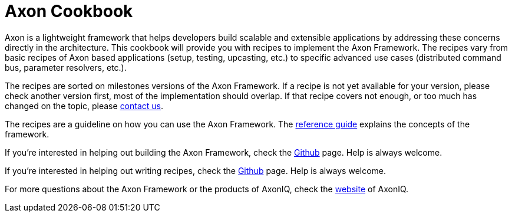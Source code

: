 = Axon Cookbook

Axon is a lightweight framework that helps developers build scalable and extensible applications by addressing these concerns directly in the architecture. This cookbook will provide you with recipes to implement the Axon Framework. The recipes vary from basic recipes of Axon based applications (setup, testing, upcasting, etc.) to specific advanced use cases (distributed command bus, parameter resolvers, etc.).

The recipes are sorted on milestones versions of the Axon Framework. If a recipe is not yet available for your version, please check another version first, most of the implementation should overlap. If that recipe covers not enough, or too much has changed on the topic, please https://axoniq.io/[contact us]. 

The recipes are a guideline on how you can use the Axon Framework. The https://docs.axonframework.org/[reference guide] explains the concepts of the framework.

If you're interested in helping out building the Axon Framework, check the https://github.com/AxonFramework/AxonFramework[Github] page. Help is always welcome.

If you're interested in helping out writing recipes, check the https://github.com/AxonIQ/axoniq-cookbook[Github] page. Help is always welcome.

For more questions about the Axon Framework or the products of AxonIQ, check the https://axoniq.io/[website] of AxonIQ.

